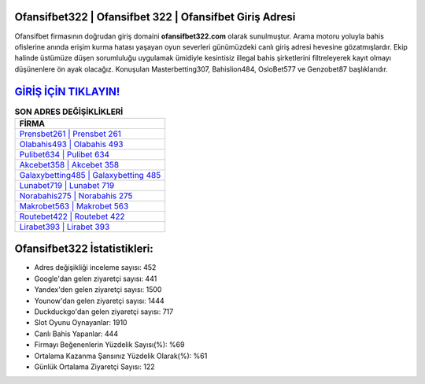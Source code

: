 ﻿Ofansifbet322 | Ofansifbet 322 | Ofansifbet Giriş Adresi
===================================

.. image:: images/ofansifbet-giris.jpg
   :width: 600
   
Ofansifbet firmasının doğrudan giriş domaini **ofansifbet322.com** olarak sunulmuştur. Arama motoru yoluyla bahis ofislerine anında erişim kurma hatası yaşayan oyun severleri günümüzdeki canlı giriş adresi hevesine gözatmışlardır. Ekip halinde üstümüze düşen sorumluluğu uygulamak ümidiyle kesintisiz illegal bahis şirketlerini filtreleyerek kayıt olmayı düşünenlere ön ayak olacağız. Konuşulan Masterbetting307, Bahislion484, OsloBet577 ve Genzobet87 başlıklarıdır.

`GİRİŞ İÇİN TIKLAYIN! <https://urlday.cc/git>`_
==============

.. list-table:: **SON ADRES DEĞİŞİKLİKLERİ**
   :widths: 100
   :header-rows: 1

   * - FİRMA
   * - `Prensbet261 | Prensbet 261 <prensbet261-prensbet-261-prensbet-giris-adresi.html>`_
   * - `Olabahis493 | Olabahis 493 <olabahis493-olabahis-493-olabahis-giris-adresi.html>`_
   * - `Pulibet634 | Pulibet 634 <pulibet634-pulibet-634-pulibet-giris-adresi.html>`_	 
   * - `Akcebet358 | Akcebet 358 <akcebet358-akcebet-358-akcebet-giris-adresi.html>`_	 
   * - `Galaxybetting485 | Galaxybetting 485 <galaxybetting485-galaxybetting-485-galaxybetting-giris-adresi.html>`_ 
   * - `Lunabet719 | Lunabet 719 <lunabet719-lunabet-719-lunabet-giris-adresi.html>`_
   * - `Norabahis275 | Norabahis 275 <norabahis275-norabahis-275-norabahis-giris-adresi.html>`_	 
   * - `Makrobet563 | Makrobet 563 <makrobet563-makrobet-563-makrobet-giris-adresi.html>`_
   * - `Routebet422 | Routebet 422 <routebet422-routebet-422-routebet-giris-adresi.html>`_
   * - `Lirabet393 | Lirabet 393 <lirabet393-lirabet-393-lirabet-giris-adresi.html>`_
	 
Ofansifbet322 İstatistikleri:
===================================	 
* Adres değişikliği inceleme sayısı: 452
* Google'dan gelen ziyaretçi sayısı: 441
* Yandex'den gelen ziyaretçi sayısı: 1500
* Younow'dan gelen ziyaretçi sayısı: 1444
* Duckduckgo'dan gelen ziyaretçi sayısı: 717
* Slot Oyunu Oynayanlar: 1910
* Canlı Bahis Yapanlar: 444
* Firmayı Beğenenlerin Yüzdelik Sayısı(%): %69
* Ortalama Kazanma Şansınız Yüzdelik Olarak(%): %61
* Günlük Ortalama Ziyaretçi Sayısı: 122
